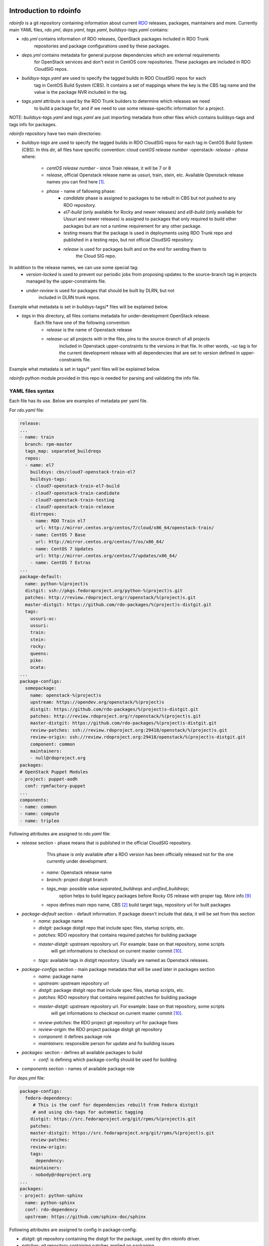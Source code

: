 Introduction to rdoinfo
=======================

`rdoinfo` is a git repository containing information about current
`RDO <https://www.rdoproject.org>`_ releases, packages, maintainers and more.
Currently main YAML files, `rdo.yml`, `deps.yaml`, `tags.yaml`,
`buildsys-tags.yaml` contains:

* *rdo.yml* contains information of RDO releases, OpenStack packages included in RDO Trunk
            repositories and package configurations used by these packages.

* *deps.yml* contains metadata for general purpose dependencies which are external requirements
             for OpenStack services and don't exist in CentOS core repositories. These packages are included
             in RDO CloudSIG repos.

* *buildsys-tags.yaml* are used to specify the tagged builds in RDO CloudSIG repos for each
                       tag in CentOS Build System (CBS). It contains a set of mappings where the key is the
                       CBS tag name and the value is the package NVR included in the tag.

* *tags.yaml* attribute is used by the RDO Trunk builders to determine which releases we need
              to build a package for, and if we need to use some release-specific information for
              a project.

NOTE:
`buildsys-tags.yaml` and `tags.yaml` are just importing metadata from other
files which contains buildsys-tags and tags info for packages.


`rdoinfo` repository have two main directories:

* *buildsys-tags* are used to specify the tagged builds in RDO CloudSIG repos for each
  tag in CentOS Build System (CBS). In this dir, all files have specific convention:
  cloud `centOS release number` -openstack- `release` - `phase` where:

    * *centOS release number* - since Train release, it will be 7 or 8
    * *release*, official Openstack release name as ussuri, train, stein, etc.
      Available Openstack release names you can find here [1]_.
    * *phase* - name of fallowing phase:
        * *candidate* phase is assigned to packages to be rebuilt in CBS but not pushed
          to any RDO repository.
        * *el7-build* (only available for Rocky and newer releases) and
          *el8-build* (only available for Ussuri and newer releases) is assigned to packages
          that only required to build other packages but are not a runtime requirement
          for any other package.
        * *testing*  means that the package is used in deployments using RDO Trunk repo
          and published in a testing repo, but not official CloudSIG repository.
        * *release* is used for packages built and on the end for sending them to
                    the Cloud SIG repo.


In addition to the release names, we can use some special tag:
    * *version-locked* is used to prevent our periodic jobs from proposing updates to
      the source-branch tag in projects managed by the upper-constraints file.
    * *under-review* is used for packages that should be built by DLRN, but not
                     included in DLRN trunk repos.

Example what metadata is set in buildsys-tags/* files will be explained below.


* *tags* in this directory, all files contains metadata for under-development OpenStack release.
    Each file have one of the following convention:

    * *release* is the name of Openstack release
    * *release-uc* all projects with in the files, pins to the source-branch of all projects
                   included in Openstack upper-constraints to the versions in that file.
                   In other words, `-uc` tag is for the current development release with
                   all dependencies that are set to version defined in upper-constraints file.

Example what metadata is set in tags/* yaml files will be explained below.


`rdoinfo` python module provided in this repo is needed for parsing and
validating the info file.


YAML files syntax
-----------------

Each file has its use. Below are examples of metadata per yaml file.


For `rdo.yaml` file:

.. code-block:: yaml

    release:
    ...
    - name: train
      branch: rpm-master
      tags_map: separated_buildreqs
      repos:
      - name: el7
        buildsys: cbs/cloud7-openstack-train-el7
        buildsys-tags:
        - cloud7-openstack-train-el7-build
        - cloud7-openstack-train-candidate
        - cloud7-openstack-train-testing
        - cloud7-openstack-train-release
        distrepos:
        - name: RDO Train el7
          url: http://mirror.centos.org/centos/7/cloud/x86_64/openstack-train/
        - name: CentOS 7 Base
          url: http://mirror.centos.org/centos/7/os/x86_64/
        - name: CentOS 7 Updates
          url: http://mirror.centos.org/centos/7/updates/x86_64/
        - name: CentOS 7 Extras
    ...
    package-default:
      name: python-%(project)s
      distgit: ssh://pkgs.fedoraproject.org/python-%(project)s.git
      patches: http://review.rdoproject.org/r/openstack/%(project)s.git
      master-distgit: https://github.com/rdo-packages/%(project)s-distgit.git
      tags:
        ussuri-uc:
        ussuri:
        train:
        stein:
        rocky:
        queens:
        pike:
        ocata:
    ...
    package-configs:
      somepackage:
        name: openstack-%(project)s
        upstream: https://opendev.org/openstack/%(project)s
        distgit: https://github.com/rdo-packages/%(project)s-distgit.git
        patches: http://review.rdoproject.org/r/openstack/%(project)s.git
        master-distgit: https://github.com/rdo-packages/%(project)s-distgit.git
        review-patches: ssh://review.rdoproject.org:29418/openstack/%(project)s.git
        review-origin: ssh://review.rdoproject.org:29418/openstack/%(project)s-distgit.git
        component: common
        maintainers:
        - null@rdoproject.org
    packages:
    # OpenStack Puppet Modules
    - project: puppet-aodh
      conf: rpmfactory-puppet
    ...
    components:
    - name: common
    - name: compute
    - name: tripleo


Following attributes are assigned to `rdo.yaml` file:

* *release* section - phase means that is published in the official CloudSIG repository.
                      This phase is only available after a RDO version has been officially released
                      not for the one currently under development.

    * *name:* Openstack release name
    * *branch:* project distgit branch
    * *tags_map:* possible value `separated_buildreqs` and `unified_buildreqs`;
                  option helps to build legacy packages before Rocky OS release
                  with proper tag. More info [9]_
    * *repos* defines main repo name, CBS [2]_ build target tags, repository url for built packages

* *package-default* section - default information. If package doesn't include that data, it will be set from this section
    * *name:* package name
    * *distgit:* package distgit repo that include spec files, startup scripts, etc.
    * *patches:* RDO repository that contains required patches for building package
    * *master-distgit:* upstream repository url. For example: base on that repository, some scripts
                        will get informations to checkout on current master commit [10]_.
    * *tags:* available tags in distgit repository. Usually are named as Openstack releases.

* *package-configs* section - main package metadata that will be used later in packages section
    * *name:* package name
    * *upstream:* upstream repository url
    * *distgit:* package distgit repo that include spec files, startup scripts, etc.
    * *patches:* RDO repository that contains required patches for building package
    * *master-distgit:* upstream repository url. For example: base on that repository, some scripts
                        will get informations to checkout on current master commit [10]_.
    * *review-patches:* the RDO project git repository url for package fixes
    * *review-origin:*  the RDO project package distgit git repository
    * *component:* it defines package role
    * *maintainers:* responsible person for update and fix building issues

* *packages:* section - defines all available packages to build
    * *conf:* is defining which package-config should be used for building

* *components* section - names of available package role


For `deps.yml` file:

.. code-block:: yaml

    package-configs:
      fedora-dependency:
         # This is the conf for dependencies rebuilt from Fedora distgit
         # and using cbs-tags for automatic tagging
        distgit: https://src.fedoraproject.org/git/rpms/%(project)s.git
        patches:
        master-distgit: https://src.fedoraproject.org/git/rpms/%(project)s.git
        review-patches:
        review-origin:
        tags:
          dependency:
        maintainers:
        - nobody@rdoproject.org
    ...
    packages:
    - project: python-sphinx
      name: python-sphinx
      conf: rdo-dependency
      upstream: https://github.com/sphinx-doc/sphinx

Following attributes are assigned to config in package-config:

* *distgit:* git repository containing the distgit for the package, used by dlrn rdoinfo driver.
* *patches: git* repository containing patches applied on packaging
* *master-distgit:* upstream repository url. For example: base on that repository, some scripts
                    will get informations to checkout on current master commit [10]_.
* *review-patches:* git repository for gerrit reviews for patches applied on packaging
* *review-origin:* git repository for gerrit reviews on distgit
* *tags:* tag name to checkout before packaging
* *maintainers:* username and email of person responsible for the package

And for the *packages*:
* *project:* project name
* *name:* package name
* *conf:* package configuration informations; it is defined in package-configs key
* *upstream:* official project url


For `buildsys-tags/*` file:

.. code-block:: yaml

    packages:
    ...
    - project: ansible-role-chrony
      buildsys-tags:
        cloud7-openstack-train-testing: ansible-role-chrony-1.0.1-1.el7

Following attributes are assigned for e.g. `buildsys-tags/cloud7-openstack-train-testing.yml`

* *project* package project name
* *buildsys-tags* name of CBS [3]_ build tag


For `tags/train.yaml` file:

.. code-block:: yaml

    packages:
    - project: ansible-role-chrony
      tags:
        train:
    ...

 Following attributes are assigned for e.g.: train.yaml file:

* *project:* package project name
* *tags:* Openstack release name


Why it has such architecture
============================

`DLRN can build packages using different upstream branches, not only master.
For example, we have DLRN workers building packages for the Train and Stein
releases. That allows us to test each commit landing to stable/train and
stable/stein before it is part of a release.` [4]_
Before packaging, all described yaml files are merged into one using `rdo-full.yml` file,
so after that DLRN is able to get all required informations (more info in `verify.py` file).


Projects that use `rdoinfo`:
  * rdopkg [5]_
  * DLRN [6]_
  * distroinfo [11]_


Updating rdoinfo
================

rdoinfo is managed using [RDO SoftwareFactory instance] [7]_.
In order to modify it you need to [login using your github account] [8]_. Once your account is created:

1. Clone the rdoinfo repository:

    .. code::bash

        git clone https://review.rdoproject.org/r/rdoinfo

2. Edit the `rdo.yml` or `deps.yml` files with the required changes.
3. Run `tox -e validate` command for basic sanity check.
4. Use `git review` to propose a change.


Usage
=====

`rdoinfo` is a dynamic information source so you probably want some mechanism
to sync latest from github and import the `rdoinfo` parser module in order to
have up-to-date RDO information.

See `rdoinfo/__init__.py:parse_info_file` function or `verify.py` script to
get an idea what's going on.

All `rdoinfo` tools are using another tool: `distroinfo` which is a python module
for parsing, validating and querying distribution/packaging metadata stored in
human readable and reviewable text/YAML files [11]_.
Earlier, RDO project was using a tool called `rdopkg` [5]_.
More informations how to use `distroinfo` module, you can find here [12]_.


References
==========

.. [1] http://releases.openstack.org/
.. [2] https://cbs.centos.org/
.. [3] https://github.com/softwarefactory-project/DLRN
.. [4] https://www.rdoproject.org/what/dlrn/
.. [5] https://github.com/redhat-openstack/rdopkg
.. [6] https://github.com/openstack-packages/DLRN
.. [7] https://review.rdoproject.org/r/#/q/project:rdoinfo
.. [8] https://review.rdoproject.org/auth/logout
.. [9] https://softwarefactory-project.io/r/#/c/11864/
.. [10] https://github.com/softwarefactory-project/DLRN/blob/master/dlrn/drivers/local.py#L90
.. [11] https://github.com/softwarefactory-project/distroinfo
.. [12] https://github.com/softwarefactory-project/distroinfo#usage
